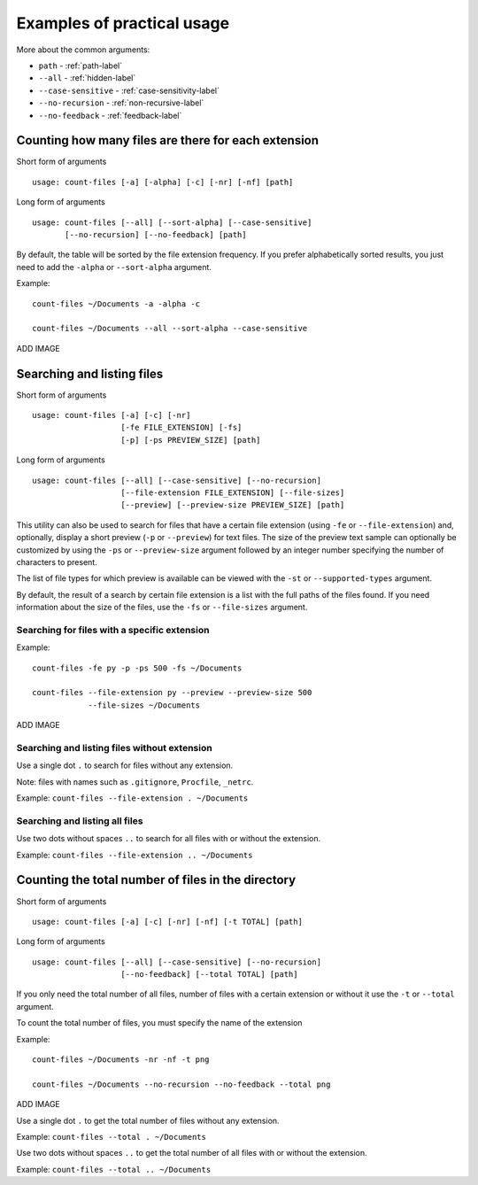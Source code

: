 .. _examples-label:

Examples of practical usage
---------------------------
More about the common arguments:

* ``path`` - :ref:`path-label`
* ``--all`` - :ref:`hidden-label`
* ``--case-sensitive`` - :ref:`case-sensitivity-label`
* ``--no-recursion`` - :ref:`non-recursive-label`
* ``--no-feedback`` - :ref:`feedback-label`

Counting how many files are there for each extension
^^^^^^^^^^^^^^^^^^^^^^^^^^^^^^^^^^^^^^^^^^^^^^^^^^^^

Short form of arguments
::

   usage: count-files [-a] [-alpha] [-c] [-nr] [-nf] [path]

Long form of arguments
::

   usage: count-files [--all] [--sort-alpha] [--case-sensitive]
          [--no-recursion] [--no-feedback] [path]

By default, the table will be sorted by the file extension frequency. If you prefer alphabetically sorted results, you just need to add the ``-alpha`` or ``--sort-alpha`` argument.

Example::

   count-files ~/Documents -a -alpha -c

   count-files ~/Documents --all --sort-alpha --case-sensitive

ADD IMAGE

Searching and listing files
^^^^^^^^^^^^^^^^^^^^^^^^^^^

Short form of arguments
::

   usage: count-files [-a] [-c] [-nr]
                      [-fe FILE_EXTENSION] [-fs]
                      [-p] [-ps PREVIEW_SIZE] [path]

Long form of arguments
::

   usage: count-files [--all] [--case-sensitive] [--no-recursion]
                      [--file-extension FILE_EXTENSION] [--file-sizes]
                      [--preview] [--preview-size PREVIEW_SIZE] [path]

This utility can also be used to search for files that have a certain file extension
(using ``-fe`` or ``--file-extension``) and, optionally, display a short preview (``-p`` or
``--preview``) for text files. The size of the preview text sample can optionally be
customized by using the ``-ps`` or ``--preview-size`` argument followed by an integer number
specifying the number of characters to present.

The list of file types for which preview is available can be viewed with
the ``-st`` or ``--supported-types`` argument.

By default, the result of a search by certain file extension is a list with
the full paths of the files found. If you need information about the size of the files, use the ``-fs`` or ``--file-sizes`` argument.

Searching for files with a specific extension
"""""""""""""""""""""""""""""""""""""""""""""

Example::

   count-files -fe py -p -ps 500 -fs ~/Documents

   count-files --file-extension py --preview --preview-size 500
               --file-sizes ~/Documents

ADD IMAGE

Searching and listing files without extension
"""""""""""""""""""""""""""""""""""""""""""""

Use a single dot ``.`` to search for files without any extension.

Note: files with names such as ``.gitignore``, ``Procfile``, ``_netrc``.

Example: ``count-files --file-extension . ~/Documents``

Searching and listing all files
"""""""""""""""""""""""""""""""

Use two dots without spaces ``..`` to search for all files with or without the extension.

Example: ``count-files --file-extension .. ~/Documents``

Counting the total number of files in the directory
^^^^^^^^^^^^^^^^^^^^^^^^^^^^^^^^^^^^^^^^^^^^^^^^^^^

Short form of arguments
::

   usage: count-files [-a] [-c] [-nr] [-nf] [-t TOTAL] [path]

Long form of arguments
::

   usage: count-files [--all] [--case-sensitive] [--no-recursion]
                      [--no-feedback] [--total TOTAL] [path]

If you only need the total number of all files, number of files with a certain extension or without it
use the ``-t`` or ``--total`` argument.

To count the total number of files, you must specify the name of the extension

Example::

   count-files ~/Documents -nr -nf -t png
   
   count-files ~/Documents --no-recursion --no-feedback --total png

ADD IMAGE

Use a single dot ``.`` to get the total number of files without any extension.

Example: ``count-files --total . ~/Documents``

Use two dots without spaces ``..`` to get the total number of all files with or without the extension.

Example: ``count-files --total .. ~/Documents``
